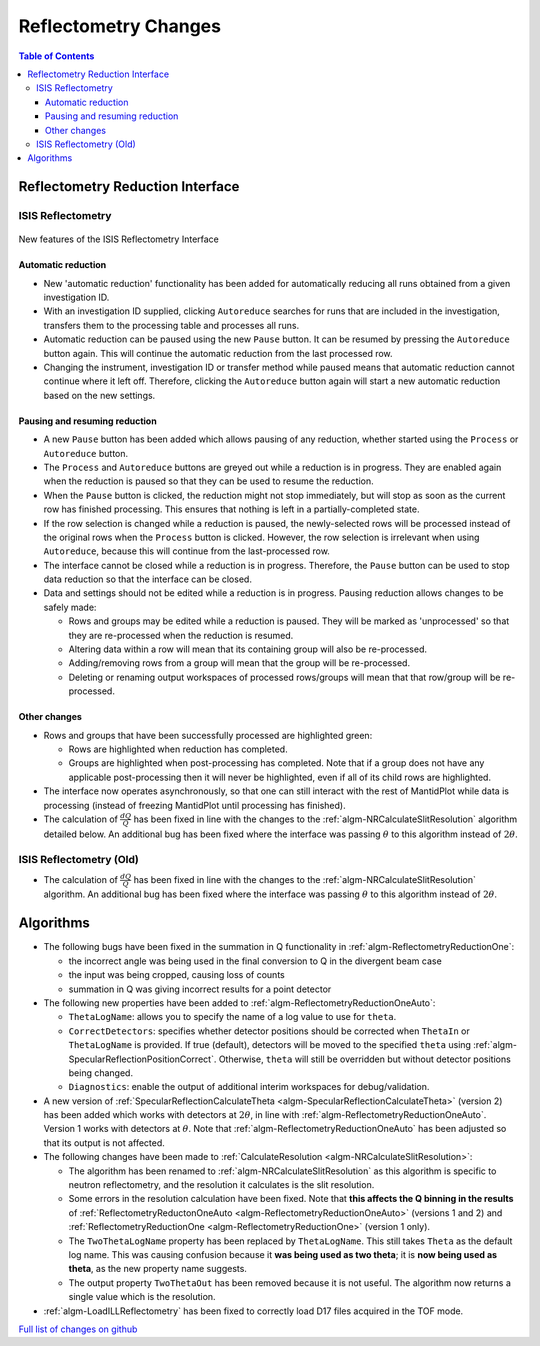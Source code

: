 =====================
Reflectometry Changes
=====================

.. contents:: Table of Contents
   :local:


Reflectometry Reduction Interface
---------------------------------

ISIS Reflectometry
##################

.. figure:: ../../images/ISIS_Reflectometry_autoreduction.png
   :class: screenshot
   :align: center

   New features of the ISIS Reflectometry Interface

Automatic reduction
^^^^^^^^^^^^^^^^^^^

- New 'automatic reduction' functionality has been added for automatically reducing all runs obtained from a given investigation ID.
- With an investigation ID supplied, clicking ``Autoreduce`` searches for runs that are included in the investigation, transfers them to the processing table and processes all runs.
- Automatic reduction can be paused using the new ``Pause`` button. It can be resumed by pressing the ``Autoreduce`` button again. This will continue the automatic reduction from the last processed row.
- Changing the instrument, investigation ID or transfer method while paused means that automatic reduction cannot continue where it left off. Therefore, clicking the ``Autoreduce`` button again will start a new automatic reduction based on the new settings.

Pausing and resuming reduction
^^^^^^^^^^^^^^^^^^^^^^^^^^^^^^

- A new ``Pause`` button has been added which allows pausing of any reduction, whether started using the ``Process`` or ``Autoreduce`` button.
- The ``Process`` and ``Autoreduce`` buttons are greyed out while a reduction is in progress. They are enabled again when the reduction is paused so that they can be used to resume the reduction.
- When the ``Pause`` button is clicked, the reduction might not stop immediately, but will stop as soon as the current row has finished processing. This ensures that nothing is left in a partially-completed state.
- If the row selection is changed while a reduction is paused, the newly-selected rows will be processed instead of the original rows when the ``Process`` button is clicked. However, the row selection is irrelevant when using ``Autoreduce``, because this will continue from the last-processed row.
- The interface cannot be closed while a reduction is in progress. Therefore, the ``Pause`` button can be used to stop data reduction so that the interface can be closed.
- Data and settings should not be edited while a reduction is in progress. Pausing reduction allows changes to be safely made:

  - Rows and groups may be edited while a reduction is paused. They will be marked as 'unprocessed' so that they are re-processed when the reduction is resumed.
  - Altering data within a row will mean that its containing group will also be re-processed.
  - Adding/removing rows from a group will mean that the group will be re-processed.
  - Deleting or renaming output workspaces of processed rows/groups will mean that that row/group will be re-processed.

Other changes
^^^^^^^^^^^^^
- Rows and groups that have been successfully processed are highlighted green:

  - Rows are highlighted when reduction has completed.
  - Groups are highlighted when post-processing has completed. Note that if a group does not have any applicable post-processing then it will never be highlighted, even if all of its child rows are highlighted.

- The interface now operates asynchronously, so that one can still interact with the rest of MantidPlot while data is processing (instead of freezing MantidPlot until processing has finished).

- The calculation of :math:`\frac{dQ}{Q}` has been fixed in line with the changes to the :ref:`algm-NRCalculateSlitResolution` algorithm detailed below. An additional bug has been fixed where the interface was passing :math:`\theta` to this algorithm instead of :math:`2\theta`.


ISIS Reflectometry (Old)
########################

- The calculation of :math:`\frac{dQ}{Q}` has been fixed in line with the changes to the :ref:`algm-NRCalculateSlitResolution` algorithm. An additional bug has been fixed where the interface was passing :math:`\theta` to this algorithm instead of :math:`2\theta`.


Algorithms
----------

- The following bugs have been fixed in the summation in Q functionality in :ref:`algm-ReflectometryReductionOne`:

  - the incorrect angle was being used in the final conversion to Q in the divergent beam case
  - the input was being cropped, causing loss of counts
  - summation in Q was giving incorrect results for a point detector

- The following new properties have been added to :ref:`algm-ReflectometryReductionOneAuto`:

  - ``ThetaLogName``: allows you to specify the name of a log value to use for ``theta``.
  - ``CorrectDetectors``: specifies whether detector positions should be corrected when ``ThetaIn`` or ``ThetaLogName`` is provided. If true (default), detectors will be moved to the specified ``theta`` using :ref:`algm-SpecularReflectionPositionCorrect`. Otherwise, ``theta`` will still be overridden but without detector positions being changed.
  - ``Diagnostics``: enable the output of additional interim workspaces for debug/validation.

- A new version of :ref:`SpecularReflectionCalculateTheta <algm-SpecularReflectionCalculateTheta>` (version 2) has been added which works with detectors at :math:`2\theta`, in line with :ref:`algm-ReflectometryReductionOneAuto`. Version 1 works with detectors at :math:`\theta`. Note that :ref:`algm-ReflectometryReductionOneAuto` has been adjusted so that its output is not affected.

- The following changes have been made to :ref:`CalculateResolution <algm-NRCalculateSlitResolution>`:

  - The algorithm has been renamed to :ref:`algm-NRCalculateSlitResolution` as this algorithm is specific to neutron reflectometry, and the resolution it calculates is the slit resolution.
  - Some errors in the resolution calculation have been fixed. Note that **this affects the Q binning in the results** of :ref:`ReflectometryReductonOneAuto <algm-ReflectometryReductionOneAuto>` (versions 1 and 2) and :ref:`ReflectometryReductionOne <algm-ReflectometryReductionOne>` (version 1 only).
  - The ``TwoThetaLogName`` property has been replaced by ``ThetaLogName``. This still takes ``Theta`` as the default log name. This was causing confusion because it **was being used as two theta**; it is **now being used as theta**, as the new property name suggests.
  - The output property ``TwoThetaOut`` has been removed because it is not useful. The algorithm now returns a single value which is the resolution.

- :ref:`algm-LoadILLReflectometry` has been fixed to correctly load D17 files acquired in the TOF mode.


`Full list of changes on github <http://github.com/mantidproject/mantid/pulls?q=is%3Apr+milestone%3A%22Release+3.11%22+is%3Amerged+label%3A%22Component%3A+Reflectometry%22>`__

